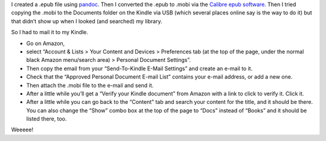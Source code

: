 .. title: Getting .MOBI files on my Kindle Paperwhite
.. slug: getting-mobi-files-on-my-kindle-paperwhite
.. date: 2020-07-01 21:08:20 UTC-04:00
.. tags: kindle,mobi,amazon,calibre epub,epub
.. category: computer
.. link: 
.. description: 
.. type: text

I created a .epub file using pandoc_.  Then I converted the .epub to
.mobi via the `Calibre epub software`__.  Then I tried copying the
.mobi to the Documents folder on the Kindle via USB (which several
places online say is the way to do it) but that didn’t show up when I
looked (and searched) my library.

So I had to mail it to my Kindle.

- Go on Amazon,
- select “Account & Lists > Your Content and Devices > Preferences tab (at the top of the
  page, under the normal black Amazon menu/search area) > Personal
  Document Settings”.
- Then copy the email from your “Send-To-Kindle
  E-Mail Settings” and create an e-mail to it.  
- Check that the “Approved
  Personal Document E-mail List” contains your e-mail address, or add a
  new one.  
- Then attach the .mobi file to the e-mail and send it.
- After a little while you’ll get a “Verify your Kindle document” from Amazon
  with a link to click to verify it.  Click it.
- After a little while you can go
  back to the “Content” tab and search your content for the title, and
  it should be there.  You can also change the “Show” combo box at the
  top of the page to “Docs” instead of “Books” and it should be listed
  there, too.  

Weeeee!

.. _pandoc: https://pandoc.org/epub
__ https://calibre-ebook.com/
